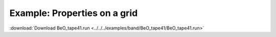 .. _example BeO_tape41:

Example: Properties on a grid
============================= 

:download:`Download BeO_tape41.run <../../../examples/band/BeO_tape41/BeO_tape41.run>` 

.. literalinclude :: ../../../examples/band/BeO_tape41/BeO_tape41.run 
   :language: bash 
